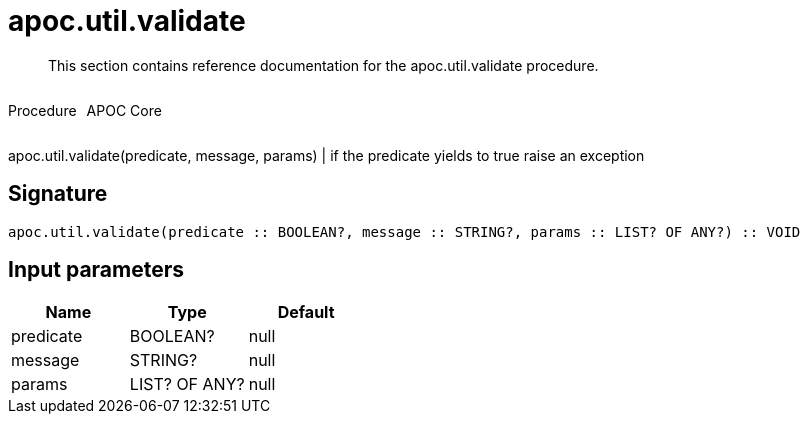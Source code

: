 ////
This file is generated by DocsTest, so don't change it!
////

= apoc.util.validate
:description: This section contains reference documentation for the apoc.util.validate procedure.

[abstract]
--
{description}
--

++++
<div style='display:flex'>
<div class='paragraph type procedure'><p>Procedure</p></div>
<div class='paragraph release core' style='margin-left:10px;'><p>APOC Core</p></div>
</div>
++++

apoc.util.validate(predicate, message, params) | if the predicate yields to true raise an exception

== Signature

[source]
----
apoc.util.validate(predicate :: BOOLEAN?, message :: STRING?, params :: LIST? OF ANY?) :: VOID
----

== Input parameters
[.procedures, opts=header]
|===
| Name | Type | Default 
|predicate|BOOLEAN?|null
|message|STRING?|null
|params|LIST? OF ANY?|null
|===

